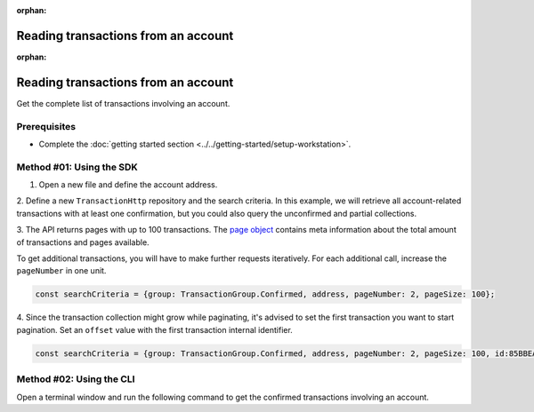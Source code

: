 :orphan:

.. post:: 18 Aug, 2018
    :category: Account
    :tags: SDK, CLI
    :excerpt: 1
    :nocomments:

####################################
Reading transactions from an account
####################################

:orphan:

.. post:: 18 Aug, 2018
    :category: Account
    :tags: SDK, CLI
    :excerpt: 1
    :nocomments:

####################################
Reading transactions from an account
####################################

Get the complete list of transactions involving an account.

*************
Prerequisites
*************

- Complete the :doc:`getting started section <../../getting-started/setup-workstation>`.

*************************
Method #01: Using the SDK
*************************

1. Open a new file and define the account address.

.. example-code::

    .. viewsource:: ../../resources/examples/typescript/account/GettingConfirmedTransactions.ts
        :language: typescript
        :start-after:  /* start block 01 */
        :end-before: /* end block 01 */

    .. viewsource:: ../../resources/examples/typescript/account/GettingConfirmedTransactions.js
        :language: javascript
        :start-after:  /* start block 01 */
        :end-before: /* end block 01 */

2. Define a new ``TransactionHttp`` repository and the search criteria.
In this example, we will retrieve all account-related transactions with at least one confirmation, but you could also query the unconfirmed and partial collections.

.. example-code::

    .. viewsource:: ../../resources/examples/typescript/account/GettingConfirmedTransactions.ts
        :language: typescript
        :start-after:  /* start block 02 */
        :end-before: /* end block 02 */

    .. viewsource:: ../../resources/examples/typescript/account/GettingConfirmedTransactions.js
        :language: javascript
        :start-after:  /* start block 02 */
        :end-before: /* end block 02 */

    .. viewsource:: ../../resources/examples/java/src/test/java/symbol/guides/examples/account/GettingConfirmedTransactions.java
        :language: java
        :start-after:  /* start block 02 */
        :end-before: /* end block 02 */

.. note: Find in the SDK reference all the possible `SearchCriteria options <https://nemtech.github.io/symbol-sdk-typescript-javascript/0.20.3/interfaces/_infrastructure_searchcriteria_transactionsearchcriteria_.transactionsearchcriteria.html>`_ values. If ``address`` is not set, all transactions present in the network are returned.

3. The API returns pages with up to 100 transactions.
The `page object <https://nemtech.github.io/symbol-sdk-typescript-javascript/0.20.3/classes/_infrastructure_page_.page.html>`_ contains meta information about the total amount of transactions and pages available.

To get additional transactions, you will have to make further requests iteratively.
For each additional call, increase the ``pageNumber`` in one unit.

.. code-block:: typescript

    const searchCriteria = {group: TransactionGroup.Confirmed, address, pageNumber: 2, pageSize: 100};

4. Since the transaction collection might grow while paginating, it's advised to set the first transaction you want to start pagination. 
Set an ``offset`` value with the first transaction internal identifier.

.. code-block:: typescript

    const searchCriteria = {group: TransactionGroup.Confirmed, address, pageNumber: 2, pageSize: 100, id:85BBEA6CC462B244};

*************************
Method #02: Using the CLI
*************************

Open a terminal window and run the following command to get the confirmed transactions involving an account.

.. viewsource:: ../../resources/examples/bash/account/GettingConfirmedTransactions.sh
    :language: bash
    :start-after: #!/bin/sh
